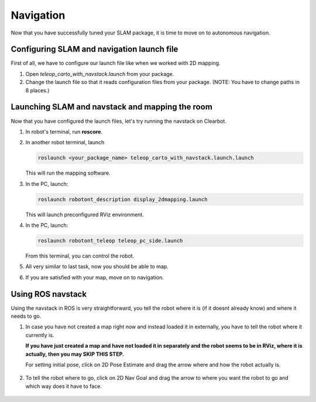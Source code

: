 Navigation
------------

Now that you have successfully tuned your SLAM package,
it is time to move on to autonomous navigation.


Configuring SLAM and navigation launch file
^^^^^^^^^^^^^^^^^^^^^^^^^^^^^^^^^^^^^^^^^^^

First of all, we have to configure our
launch file like when we worked with 2D mapping.

1.  Open *teleop_carto_with_navstack.launch* from your package.

2.  Change the launch file so that it reads
    configuration files from your package.
    (NOTE: You have to change paths in 8 places.)

Launching SLAM and navstack and mapping the room
^^^^^^^^^^^^^^^^^^^^^^^^^^^^^^^^^^^^^^^^^^^^^^^^^

Now that you have configured the launch files,
let's try running the navstack on Clearbot.

1.  In robot's terminal, run **roscore**.

2.  In another robot terminal, launch

    .. code-block:: bash

        roslaunch <your_package_name> teleop_carto_with_navstack.launch.launch

    This will run the mapping software.

3.  In the PC, launch:

    .. code-block:: bash

        roslaunch robotont_description display_2dmapping.launch

    This will launch preconfigured RViz environment.

4.  In the PC, launch:

    .. code-block:: bash

        roslaunch robotont_teleop teleop_pc_side.launch

    From this terminal, you can control the robot.

5.  All very similar to last task, now you should be able to map.

6.  If you are satisfied with your map, move on to navigation.

Using ROS navstack
^^^^^^^^^^^^^^^^^^^

Using the navstack in ROS is very straightforward,
you tell the robot where it is
(if it doesnt already know) and where it needs to go.

1.  In case you have not created a map right now
    and instead loaded it in externally,
    you have to tell the robot where it currently is.

    **If you have just created
    a map and have not loaded it in separately and
    the robot seems to be in RViz, where it is actually,
    then you may SKIP THIS STEP.**

    For setting initial pose, click on 2D Pose Estimate
    and drag the arrow where and how the robot actually is.

    .. figure:: ../_static/pics/2dposeestimate.png
                :scale: 70 %

                ..

    .. figure:: ../_static/pics/poseestimatearrow.png
                :scale: 70 %

                ..

2.  To tell the robot where to go, click on 2D Nav Goal
    and drag the arrow to where you want the robot to go
    and which way does it have to face.

    .. figure:: ../_static/pics/2dnavgoal.png
                :scale: 70 %

                ..

    .. figure:: ../_static/pics/2dnavgoalarrow.png
                :scale: 70 %

                ..

